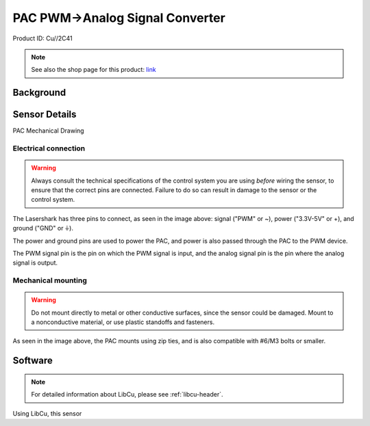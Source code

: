 PAC PWM->Analog Signal Converter
================================

Product ID: Cu//2C41

.. note:: See also the shop page for this product: `link <https://shop.copperforge.cc/products/2c41>`__

Background
----------


Sensor Details
--------------

PAC Mechanical Drawing

Electrical connection
^^^^^^^^^^^^^^^^^^^^^

.. warning:: Always consult the technical specifications of the control system you are using *before* wiring the sensor, to ensure that the correct pins are connected.  Failure to do so can result in damage to the sensor or the control system.

The Lasershark has three pins to connect, as seen in the image above: signal ("PWM" or ~), power ("3.3V-5V" or +), and ground ("GND" or |ground|).

The power and ground pins are used to power the PAC, and power is also passed through the PAC to the PWM device.

The PWM signal pin is the pin on which the PWM signal is input, and the analog signal pin is the pin where the analog signal is output.

Mechanical mounting
^^^^^^^^^^^^^^^^^^^

.. warning:: Do not mount directly to metal or other conductive surfaces, since the sensor could be damaged. Mount to a nonconductive material, or use plastic standoffs and fasteners.

As seen in the image above, the PAC mounts using zip ties, and is also compatible with #6/M3 bolts or smaller.

.. todo:: Add content about the max signal itself

Software
--------

.. note:: For detailed information about LibCu, please see :ref:`libcu-header`.

Using LibCu, this sensor


.. |PAC Mechanical Drawing| image:: images/2A21_lasershark_mechanical.png
.. |ground| unicode:: 0x23DA
